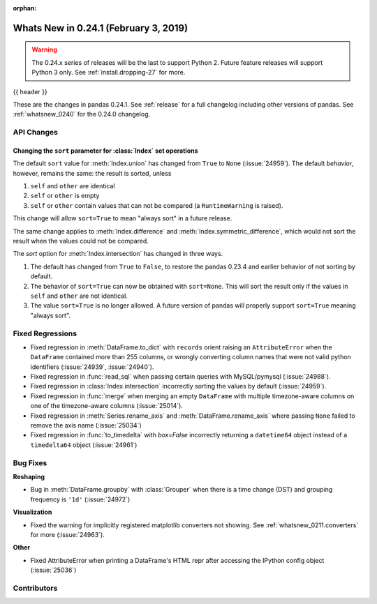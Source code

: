 :orphan:

.. _whatsnew_0241:

Whats New in 0.24.1 (February 3, 2019)
--------------------------------------

.. warning::

   The 0.24.x series of releases will be the last to support Python 2. Future feature
   releases will support Python 3 only. See :ref:`install.dropping-27` for more.

{{ header }}

These are the changes in pandas 0.24.1. See :ref:`release` for a full changelog
including other versions of pandas. See :ref:`whatsnew_0240` for the 0.24.0 changelog.

.. _whatsnew_0241.api:

API Changes
~~~~~~~~~~~

Changing the ``sort`` parameter for :class:`Index` set operations
^^^^^^^^^^^^^^^^^^^^^^^^^^^^^^^^^^^^^^^^^^^^^^^^^^^^^^^^^^^^^^^^^

The default ``sort`` value for :meth:`Index.union` has changed from ``True`` to ``None`` (:issue:`24959`).
The default *behavior*, however, remains the same: the result is sorted, unless

1. ``self`` and ``other`` are identical
2. ``self`` or ``other`` is empty
3. ``self`` or ``other`` contain values that can not be compared (a ``RuntimeWarning`` is raised).

This change will allow ``sort=True`` to mean "always sort" in a future release.

The same change applies to :meth:`Index.difference` and :meth:`Index.symmetric_difference`, which
would not sort the result when the values could not be compared.

The `sort` option for :meth:`Index.intersection` has changed in three ways.

1. The default has changed from ``True`` to ``False``, to restore the
   pandas 0.23.4 and earlier behavior of not sorting by default.
2. The behavior of ``sort=True`` can now be obtained with ``sort=None``.
   This will sort the result only if the values in ``self`` and ``other``
   are not identical.
3. The value ``sort=True`` is no longer allowed. A future version of pandas
   will properly support ``sort=True`` meaning "always sort".

.. _whatsnew_0241.regressions:

Fixed Regressions
~~~~~~~~~~~~~~~~~

- Fixed regression in :meth:`DataFrame.to_dict` with ``records`` orient raising an
  ``AttributeError`` when the ``DataFrame`` contained more than 255 columns, or
  wrongly converting column names that were not valid python identifiers (:issue:`24939`, :issue:`24940`).
- Fixed regression in :func:`read_sql` when passing certain queries with MySQL/pymysql (:issue:`24988`).
- Fixed regression in :class:`Index.intersection` incorrectly sorting the values by default (:issue:`24959`).
- Fixed regression in :func:`merge` when merging an empty ``DataFrame`` with multiple timezone-aware columns on one of the timezone-aware columns (:issue:`25014`).
- Fixed regression in :meth:`Series.rename_axis` and :meth:`DataFrame.rename_axis` where passing ``None`` failed to remove the axis name (:issue:`25034`)
- Fixed regression in :func:`to_timedelta` with `box=False` incorrectly returning a ``datetime64`` object instead of a ``timedelta64`` object (:issue:`24961`)

.. _whatsnew_0241.bug_fixes:

Bug Fixes
~~~~~~~~~

**Reshaping**

- Bug in :meth:`DataFrame.groupby` with :class:`Grouper` when there is a time change (DST) and grouping frequency is ``'1d'`` (:issue:`24972`)

**Visualization**

- Fixed the warning for implicitly registered matplotlib converters not showing. See :ref:`whatsnew_0211.converters` for more (:issue:`24963`).

**Other**

- Fixed AttributeError when printing a DataFrame's HTML repr after accessing the IPython config object (:issue:`25036`)

.. _whatsnew_0.241.contributors:

Contributors
~~~~~~~~~~~~

.. contributors:: v0.24.0..v0.24.1
